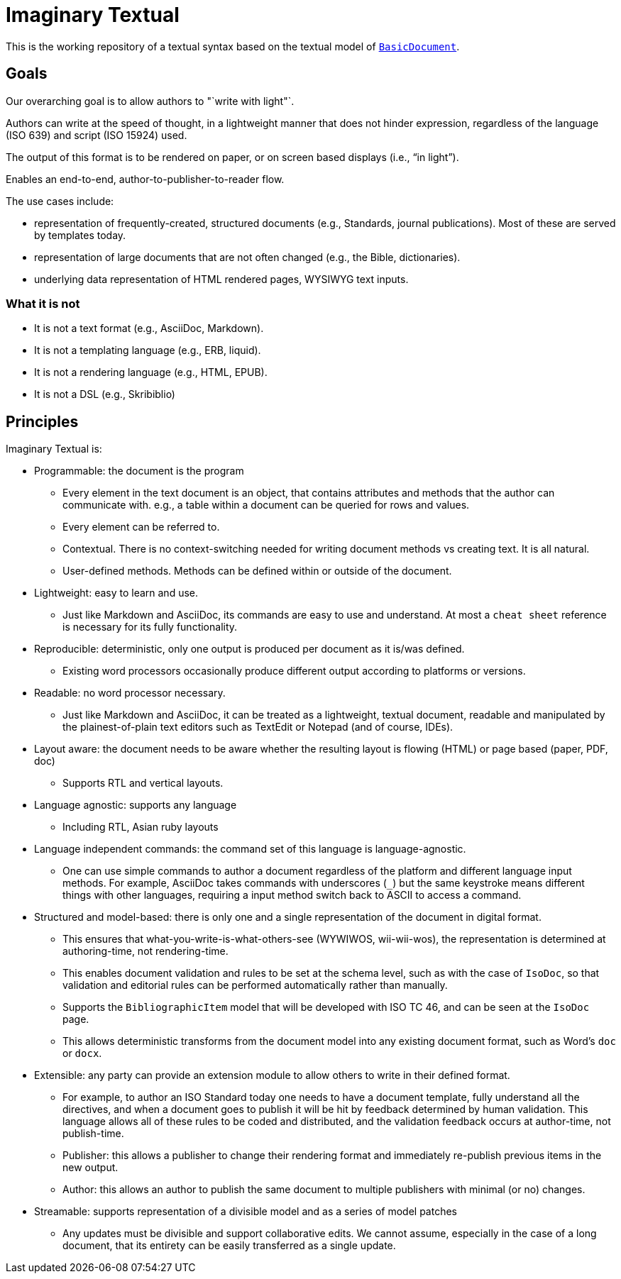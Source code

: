 = Imaginary Textual

This is the working repository of a textual syntax based on the textual model
of https://github.com/riboseinc/isodoc[`BasicDocument`].


== Goals

Our overarching goal is to allow authors to "`write with light"`. 

Authors can write at the speed of thought, in a lightweight manner that does
not hinder expression, regardless of the language (ISO 639) and script (ISO
15924) used.

The output of this format is to be rendered on paper, or on screen based
displays (i.e., "`in light`").

Enables an end-to-end, author-to-publisher-to-reader flow.

The use cases include:

* representation of frequently-created, structured documents (e.g., Standards,
  journal publications). Most of these are served by templates today.

* representation of large documents that are not often changed (e.g., the
  Bible, dictionaries).

* underlying data representation of HTML rendered pages, WYSIWYG text inputs.


=== What it is not

* It is not a text format (e.g., AsciiDoc, Markdown).

* It is not a templating language (e.g., ERB, liquid).

* It is not a rendering language (e.g., HTML, EPUB).

* It is not a DSL (e.g., Skribiblio)


== Principles

Imaginary Textual is:

* Programmable: the document is the program

** Every element in the text document is an object, that contains attributes
  and methods that the author can communicate with. e.g., a table within a
  document can be queried for rows and values.

** Every element can be referred to.

** Contextual. There is no context-switching needed for writing document methods
   vs creating text. It is all natural.

** User-defined methods. Methods can be defined within or outside of the document.

* Lightweight: easy to learn and use.

** Just like Markdown and AsciiDoc, its commands are easy to use and
  understand. At most a `cheat sheet` reference is necessary for its fully
  functionality.

* Reproducible: deterministic, only one output is produced per document as it
  is/was defined.

** Existing word processors occasionally produce different output according to
  platforms or versions.

* Readable: no word processor necessary.

** Just like Markdown and AsciiDoc, it can be treated as a lightweight,
  textual document, readable and manipulated by the plainest-of-plain text
  editors such as TextEdit or Notepad (and of course, IDEs). 

* Layout aware: the document needs to be aware whether the resulting layout is
  flowing (HTML) or page based (paper, PDF, doc)

** Supports RTL and vertical layouts.

* Language agnostic: supports any language

** Including RTL, Asian ruby layouts

* Language independent commands: the command set of this language is language-agnostic.

** One can use simple commands to author a document regardless of the platform
  and different language input methods. For example, AsciiDoc takes commands
  with underscores (`_`) but the same keystroke means different things with
  other languages, requiring a input method switch back to ASCII to access a
  command.

* Structured and model-based: there is only one and a single representation of
  the document in digital format.

** This ensures that what-you-write-is-what-others-see (WYWIWOS, wii-wii-wos),
  the representation is determined at authoring-time, not rendering-time.

** This enables document validation and rules to be set at the schema level,
  such as with the case of `IsoDoc`, so that validation and editorial rules can
  be performed automatically rather than manually.

** Supports the `BibliographicItem` model that will be developed with ISO TC 46,
  and can be seen at the `IsoDoc` page.

** This allows deterministic transforms from the document model into any
  existing document format, such as Word's `doc` or `docx`.

* Extensible: any party can provide an extension module to allow others to
  write in their defined format.

** For example, to author an ISO Standard today one needs to have a document
  template, fully understand all the directives, and when a document goes to
  publish it will be hit by feedback determined by human validation. This
  language allows all of these rules to be coded and distributed, and the
  validation feedback occurs at author-time, not publish-time.

** Publisher: this allows a publisher to change their rendering format and
  immediately re-publish previous items in the new output.

** Author: this allows an author to publish the same document to multiple
  publishers with minimal (or no) changes.

* Streamable: supports representation of a divisible model and as a series of
  model patches

** Any updates must be divisible and support collaborative edits.  We cannot
assume, especially in the case of a long document, that its entirety can be
easily transferred as a single update.
  
